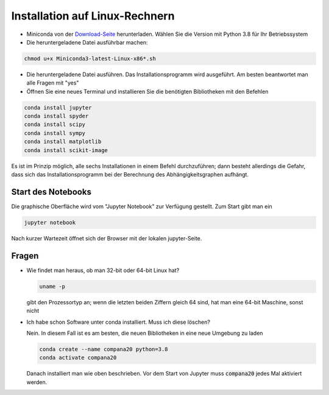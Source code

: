 Installation auf Linux-Rechnern
================================

* Miniconda von der `Download-Seite`_ herunterladen.  Wählen Sie die
  Version mit Python 3.8 für Ihr Betriebssystem

* Die heruntergeladene Datei ausführbar machen:

.. code:: bash

	  chmod u+x Miniconda3-latest-Linux-x86*.sh

* Die heruntergeladene Datei ausführen.  Das
  Installationsprogramm wird ausgeführt.  Am besten beantwortet man
  alle Fragen mit "yes"

* Öffnen Sie eine neues Terminal  und installieren Sie die benötigten Bibliotheken mit den Befehlen

.. code:: bash

  conda install jupyter
  conda install spyder
  conda install scipy
  conda install sympy
  conda install matplotlib
  conda install scikit-image

Es ist im Prinzip möglich, alle sechs Installationen in einem Befehl 
durchzuführen; dann besteht allerdings die Gefahr, dass sich das 
Installationsprogramm bei der Berechnung des Abhängigkeitsgraphen 
aufhängt.

===================
Start des Notebooks
===================

Die graphische Oberfläche wird vom "Jupyter Notebook" zur Verfügung
gestellt.   Zum Start gibt man ein

.. code:: bash

   jupyter notebook
   

Nach kurzer Wartezeit öffnet sich der Browser mit der lokalen jupyter-Seite.  



.. _Download-Seite: http://conda.pydata.org/miniconda.html



======
Fragen
======

* Wie findet man heraus, ob man 32-bit oder 64-bit Linux hat?

  .. code:: bash

   uname -p

  gibt den Prozessortyp an; wenn die letzten beiden Ziffern gleich 64 sind,
  hat man eine 64-bit Maschine, sonst nicht

* Ich habe schon Software unter conda installiert.  Muss ich diese löschen?

  Nein.  In diesem Fall ist es am besten, die neuen Bibliotheken in eine
  neue Umgebung zu laden

  .. code:: bash

    conda create --name compana20 python=3.8
    conda activate compana20

  Danach installiert man wie oben beschrieben.  Vor dem Start von Jupyter muss
  :code:`compana20` jedes Mal aktiviert werden.


